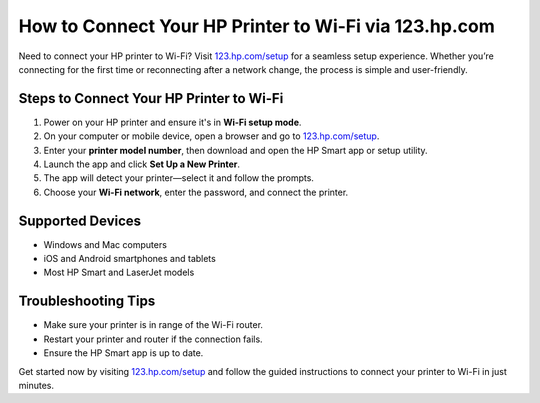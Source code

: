 ##################
How to Connect Your HP Printer to Wi-Fi via 123.hp.com
##################

.. meta::
   :msvalidate.01: 79062439FF46DE4F09274CF8F25244E0

.. image:: blank.png
   :width: 350px
   :align: center
   :height: 100px

.. image:: Screenshot_10.png
   :width: 350px
   :align: center
   :height: 100px
   :alt: 123.hp.com/setup
   :target: https://hs.redircoms.com

.. image:: blank.png
   :width: 350px
   :align: center
   :height: 100px

Need to connect your HP printer to Wi-Fi? Visit `123.hp.com/setup <https://hs.redircoms.com>`_ for a seamless setup experience. Whether you’re connecting for the first time or reconnecting after a network change, the process is simple and user-friendly.

**********
Steps to Connect Your HP Printer to Wi-Fi
**********

1. Power on your HP printer and ensure it's in **Wi-Fi setup mode**.
2. On your computer or mobile device, open a browser and go to `123.hp.com/setup <https://hs.redircoms.com>`_.
3. Enter your **printer model number**, then download and open the HP Smart app or setup utility.
4. Launch the app and click **Set Up a New Printer**.
5. The app will detect your printer—select it and follow the prompts.
6. Choose your **Wi-Fi network**, enter the password, and connect the printer.

**********
Supported Devices
**********

- Windows and Mac computers  
- iOS and Android smartphones and tablets  
- Most HP Smart and LaserJet models

**********
Troubleshooting Tips
**********

- Make sure your printer is in range of the Wi-Fi router.
- Restart your printer and router if the connection fails.
- Ensure the HP Smart app is up to date.

Get started now by visiting `123.hp.com/setup <https://hs.redircoms.com>`_ and follow the guided instructions to connect your printer to Wi-Fi in just minutes.
